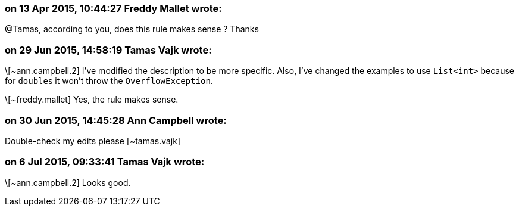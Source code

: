 === on 13 Apr 2015, 10:44:27 Freddy Mallet wrote:
@Tamas, according to you, does this rule makes sense ? Thanks

=== on 29 Jun 2015, 14:58:19 Tamas Vajk wrote:
\[~ann.campbell.2] I've modified the description to be more specific. Also, I've changed the examples to use ``++List<int>++`` because for ``++double++``s it won't throw the ``++OverflowException++``.


\[~freddy.mallet] Yes, the rule makes sense.

=== on 30 Jun 2015, 14:45:28 Ann Campbell wrote:
Double-check my edits please [~tamas.vajk]

=== on 6 Jul 2015, 09:33:41 Tamas Vajk wrote:
\[~ann.campbell.2] Looks good.

